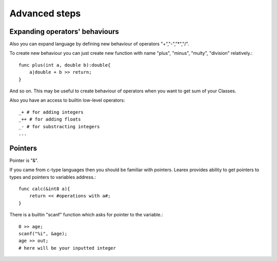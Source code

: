Advanced steps
==============

Expanding operators' behaviours
^^^^^^^^^^^^^^^^^^^^^^^^^^^^^^^

Also you can expand language by defining new behaviour of operators "+","-","*","/".

To create new behaviour you can just create new function with name "plus", "minus", "multy", "division" relatively.::

    func plus(int a, double b):double{
        a|double + b >> return;
    }

And so on.
This may be useful to create behaviour of operators when you want to get sum of your Classes.

Also you have an access to builtin low-level operators::
    
    _+ # for adding integers
    _++ # for adding floats
    _- # for substracting integers
    ...

Pointers
^^^^^^^^

Pointer is "&".

If you came from c-type languages then you should be familiar with pointers.
Learex provides ability to get pointers to types and pointers to variables address.::

    func calc(&int8 a){
        return << #operations with a#;
    }

There is a builtin "scanf" function which asks for pointer to the variable.::

    0 >> age;
    scanf("%i", &age);
    age >> out;
    # here will be your inputted integer
 